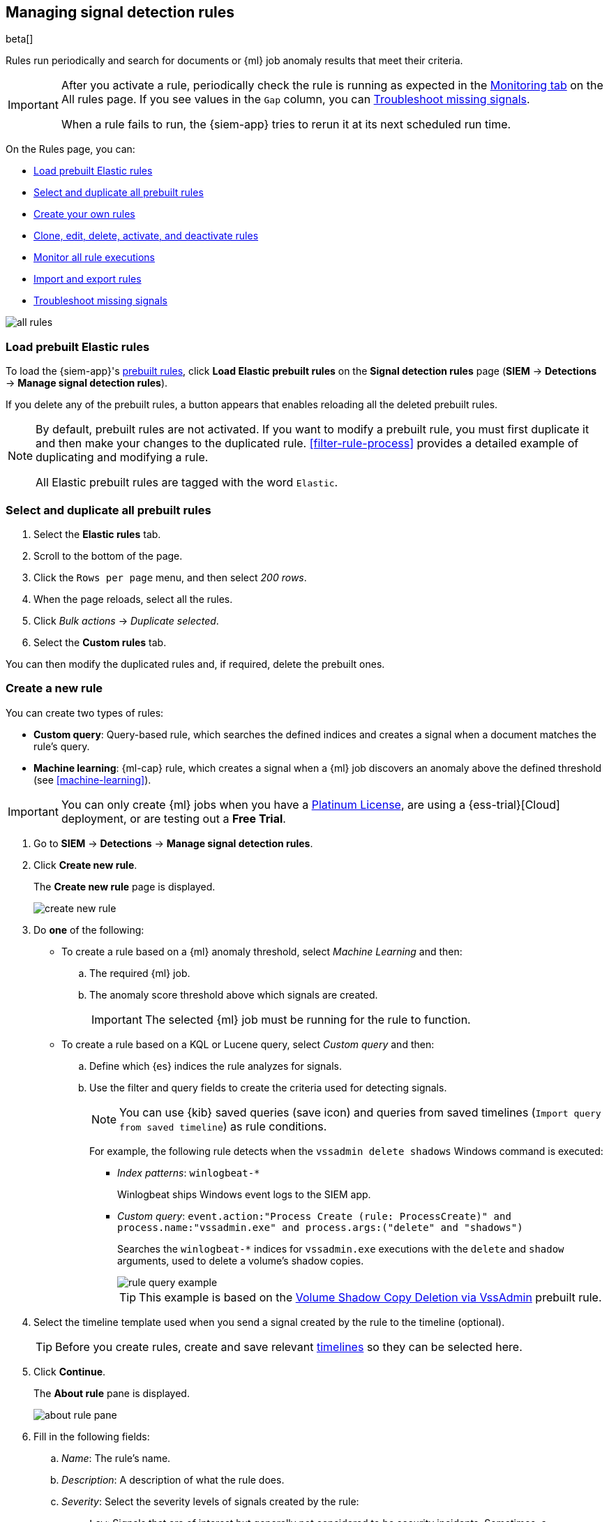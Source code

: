 [[rules-ui-create]]
[role="xpack"]
== Managing signal detection rules

beta[]

Rules run periodically and search for documents or {ml} job anomaly results 
that meet their criteria.

[IMPORTANT]
==============
After you activate a rule, periodically check the rule is running as expected
in the <<monitor-rule-exe, Monitoring tab>> on the All rules page. If you see
values in the `Gap` column, you can <<troubleshoot-signals>>.

When a rule fails to run, the {siem-app} tries to rerun it at its next 
scheduled run time.
==============

On the Rules page, you can:

* <<load-prebuilt-rules>>
* <<select-all-prebuilt-rules>>
* <<create-rule-ui, Create your own rules>>
* <<manage-rules-ui, Clone, edit, delete, activate, and deactivate rules>>
* <<monitor-rule-exe>>
* <<import-export-rules-ui>>
* <<troubleshoot-signals>>

[role="screenshot"]
image::all-rules.png[]

[float]
[[load-prebuilt-rules]]
=== Load prebuilt Elastic rules

To load the {siem-app}'s <<prebuilt-rules, prebuilt rules>>, click
*Load Elastic prebuilt rules* on the *Signal detection rules* page (*SIEM* -> 
*Detections* -> *Manage signal detection rules*).

If you delete any of the prebuilt rules, a button appears that enables 
reloading all the deleted prebuilt rules.

[NOTE]
==============
By default, prebuilt rules are not activated. If you want to modify a prebuilt 
rule, you must first duplicate it and then make your changes to the duplicated 
rule. <<filter-rule-process>> provides a detailed example of duplicating and modifying a rule.

All Elastic prebuilt rules are tagged with the word `Elastic`.
==============

[float]
[[select-all-prebuilt-rules]]
=== Select and duplicate all prebuilt rules

. Select the *Elastic rules* tab.
. Scroll to the bottom of the page.
. Click the `Rows per page` menu, and then select _200 rows_.
. When the page reloads, select all the rules.
. Click _Bulk actions_ -> _Duplicate selected_.
. Select the *Custom rules* tab.

You can then modify the duplicated rules and, if required, delete the prebuilt 
ones.

[float]
[[create-rule-ui]]
=== Create a new rule

You can create two types of rules:

* *Custom query*: Query-based rule, which searches the defined indices and creates a signal when a document matches the rule's query.
* *Machine learning*: {ml-cap} rule, which creates a signal when a {ml} job discovers an anomaly above the defined threshold (see <<machine-learning>>).

IMPORTANT: You can only create {ml} jobs when you have a
https://www.elastic.co/subscriptions[Platinum License], are using a
{ess-trial}[Cloud] deployment, or are testing out a *Free Trial*.

. Go to *SIEM* -> *Detections* -> *Manage signal detection rules*.
. Click *Create new rule*.
+
The *Create new rule* page is displayed.
[role="screenshot"]
image::images/create-new-rule.png[]
. Do *one* of the following:
* To create a rule based on a {ml} anomaly threshold, select _Machine Learning_
and then:
.. The required {ml} job.
.. The anomaly score threshold above which signals are created.
+
IMPORTANT: The selected {ml} job must be running for the rule to function.

* To create a rule based on a KQL or Lucene query, select _Custom query_ and
then:
.. Define which {es} indices the rule analyzes for signals.
.. Use the filter and query fields to create the criteria used for detecting 
signals.
+
NOTE: You can use {kib} saved queries (save icon) and queries from saved timelines (`Import query from saved timeline`) as rule conditions.
+
For example, the following rule detects when the `vssadmin delete shadows`
Windows command is executed:

** _Index patterns_: `winlogbeat-*`
+
Winlogbeat ships Windows event logs to the SIEM app.
** _Custom query_: `event.action:"Process Create (rule: ProcessCreate)" and process.name:"vssadmin.exe" and process.args:("delete" and "shadows")`
+
Searches the `winlogbeat-*` indices for `vssadmin.exe` executions with 
the `delete` and `shadow` arguments, used to delete a volume's shadow copies.
+
[role="screenshot"]
image::rule-query-example.png[]
+
TIP: This example is based on the
<<volume-shadow-copy-deletion-via-vssadmin, Volume Shadow Copy Deletion via VssAdmin>> prebuilt rule.

. Select the timeline template used when you  send a signal created by the rule
to the timeline (optional).
+
TIP: Before you create rules, create and save relevant
<<timelines-ui,timelines>> so they can be selected here. 

. Click *Continue*.
+
The *About rule* pane is displayed.
[role="screenshot"]
image::images/about-rule-pane.png[]
. Fill in the following fields:
.. _Name_: The rule's name.
.. _Description_: A description of what the rule does.
.. _Severity_: Select the severity levels of signals created by the rule:
* `Low`: Signals that are of interest but generally not considered to be 
security incidents. Sometimes, a combination of low severity events can 
indicate suspicious activity.
* `Medium`: Signals that require investigation.
* `High`: Signals that require an immediate investigation.
* `Critical`: Signals that indicate it is highly likely a security incident has 
 occurred.
.. _Risk score_: A numerical value between 0 and 100 that correlates with the _Severity_ level. General guidelines are:
* `0` - `21` represents low severity.
* `22` - `47` represents medium severity.
* `48` - `73` represents high severity.
* `74` - `100` represents critical severity.
.. For additional options, click *Advanced settings* and fill in any of 
these fields:
... _Reference URLs_ (optional): References to information that is relevant to 
the rule. For example, links to relevant background information.
... _False positives_ (optional): List of common scenarios that may produce 
false-positive signals.
... _MITRE ATT&CK^TM^_ (optional): Relevant MITRE framework tactics and techniques.
... _Tags_ (optional): Words and phrases used to categorize, filter, and search 
the rule.
... _Investigation guide_ (optional): Information for analysts investigating
signals created by the rule.
. Click *Continue*.
+
[[rule-schedule]]
The *Schedule rule* pane is displayed.
[role="screenshot"]
image::images/schedule-rule.png[]
. Select how often the rule runs.
. Optionally, add `Additional look-back time` to the rule. When defined, the 
rule searches indices with the additional time.
+
For example, if you set a rule to run every 5 minutes with an additional
look-back time of 1 minute, the rule runs every 5 minutes but analyses the 
documents added to indices during the last 6 minutes.
+
[IMPORTANT]
==============
It is recommended to set the `Additional look-back time` to at 
least 1 minute. This ensures there are no missing signals when a rule does not 
run exactly at its scheduled time.

The {siem-app} performs deduplication. Duplicate signals discovered during the 
`Additional look-back time` are *not* created.
==============
. Click *Continue*.
+
[[rule-actions]]
The *Rule actions* pane is displayed.
[role="screenshot"]
image::images/rule-actions.png[]
. Optionally, use {kib} Actions to set up notifications sent via other systems
when new signals are detected:
.. Set how often notifications are sent:

* _On each rule execution_: Sends a notification every time new signals are
detected.
* _Hourly_: Sends a notification every hour.
* _Daily_: Sends a notification every day.
* _Weekly_: Sends a notification every week.
+
NOTE: Notifications are sent only when new signals are detected.

+
The available action types are displayed.
[role="screenshot"]
image::images/available-action-types.png[]

+
.. Select the required action type, which determines how notifications are sent (Email, PagerDuty, Slack, Webhook).
+
NOTE: Each action type requires its own connector. Connectors store the
information required to send the notification from the external system. You can
configure connectors while creating the rule or on the {kib} Alerts and Actions
page (*Management* -> *Alerts and Actions* -> *Connectors*). For more
information, see {kibana-ref}/action-types.html[Action and connector types].

+
The selected action type fields are displayed (Slack example).
[role="screenshot"]
image::images/selected-action-type.png[]

+
.. Fill in the fields for the selected action types. For all action types, click
the icon above the `Message` field to add placeholders for rule and signal
details to the notifications. 

. Save the rule with or without activation.
+
NOTE: When you activate a rule, it is queued and its schedule is determined by 
its initial run time. For example, if you activate a rule that runs every 5 
minutes at 14:03 but it does not run until 14:04, it will run again at 14:09.

[float]
[[manage-rules-ui]]
=== Modify existing rules

You can clone, edit, activate, deactivate, and delete rules:

. Go to *SIEM* -> *Detections* -> *Manage signal detection rules*.
. Do one of the following:
* Click the actions icon (three dots) and then select the required action.
* In the *Rule* column, select all the rules you want to act on, and then the 
required action from the `Batch actions` menu.
. To activate or deactivate a rule, click the Activate toggle button.

NOTE: For prebuilt rules, you can only activate, deactivate, delete, and edit
<<rule-actions, rule actions>>.

[float]
[[monitor-rule-exe]]
=== Monitor all rule executions

To view a summary of all rule executions, such as failures and last execution
times, click the Monitoring tab in the *All rules* table (*SIEM* ->
*Detections* -> *Manage signal detection rules*).

For detailed information on a rule, its produced signals, and errors, click on
a rule name in the *All rules* table.

[float]
[[import-export-rules-ui]]
=== Import and export rules

. Go to *SIEM* -> *Detections* -> *Manage signal detection rules*.
. To import rules:
.. Click *Import rule*.
.. Drag-and-drop files containing the signal detection rules.
+
NOTE: Imported rules must be in an `ndjson` file.

. To export rules:
.. In the *All rules* table, select the rules you want to export.
.. Select *Batch actions* -> *Export selected*.
+
NOTE: You cannot export prebuilt rules.

[float]
[[troubleshoot-signals]]
=== Troubleshoot missing signals

When a rule fails to run close to its scheduled time, some signals may be 
missing. There are a number of steps you can perform to try and resolve this 
issue.

If you are seeing `gaps of <x> minutes` error messages for a small number of 
rules, you can increase those rules' `Additional look-back time`
(*Signal detection rules* page -> the rule's actions icon ->
*Edit rule settings* -> *Schedule* -> _Additional look-back time_).

If you are seeing `gaps of <x> minutes` for a lot of rules:

* If you restarted {kib} when many rules were activated, try deactivating them 
and then reactivating them in small batches at staggered intervals. This 
ensures {kib} does not attempt to run all the rules at the same time.
* Consider adding another {kib} instance to your environment.
